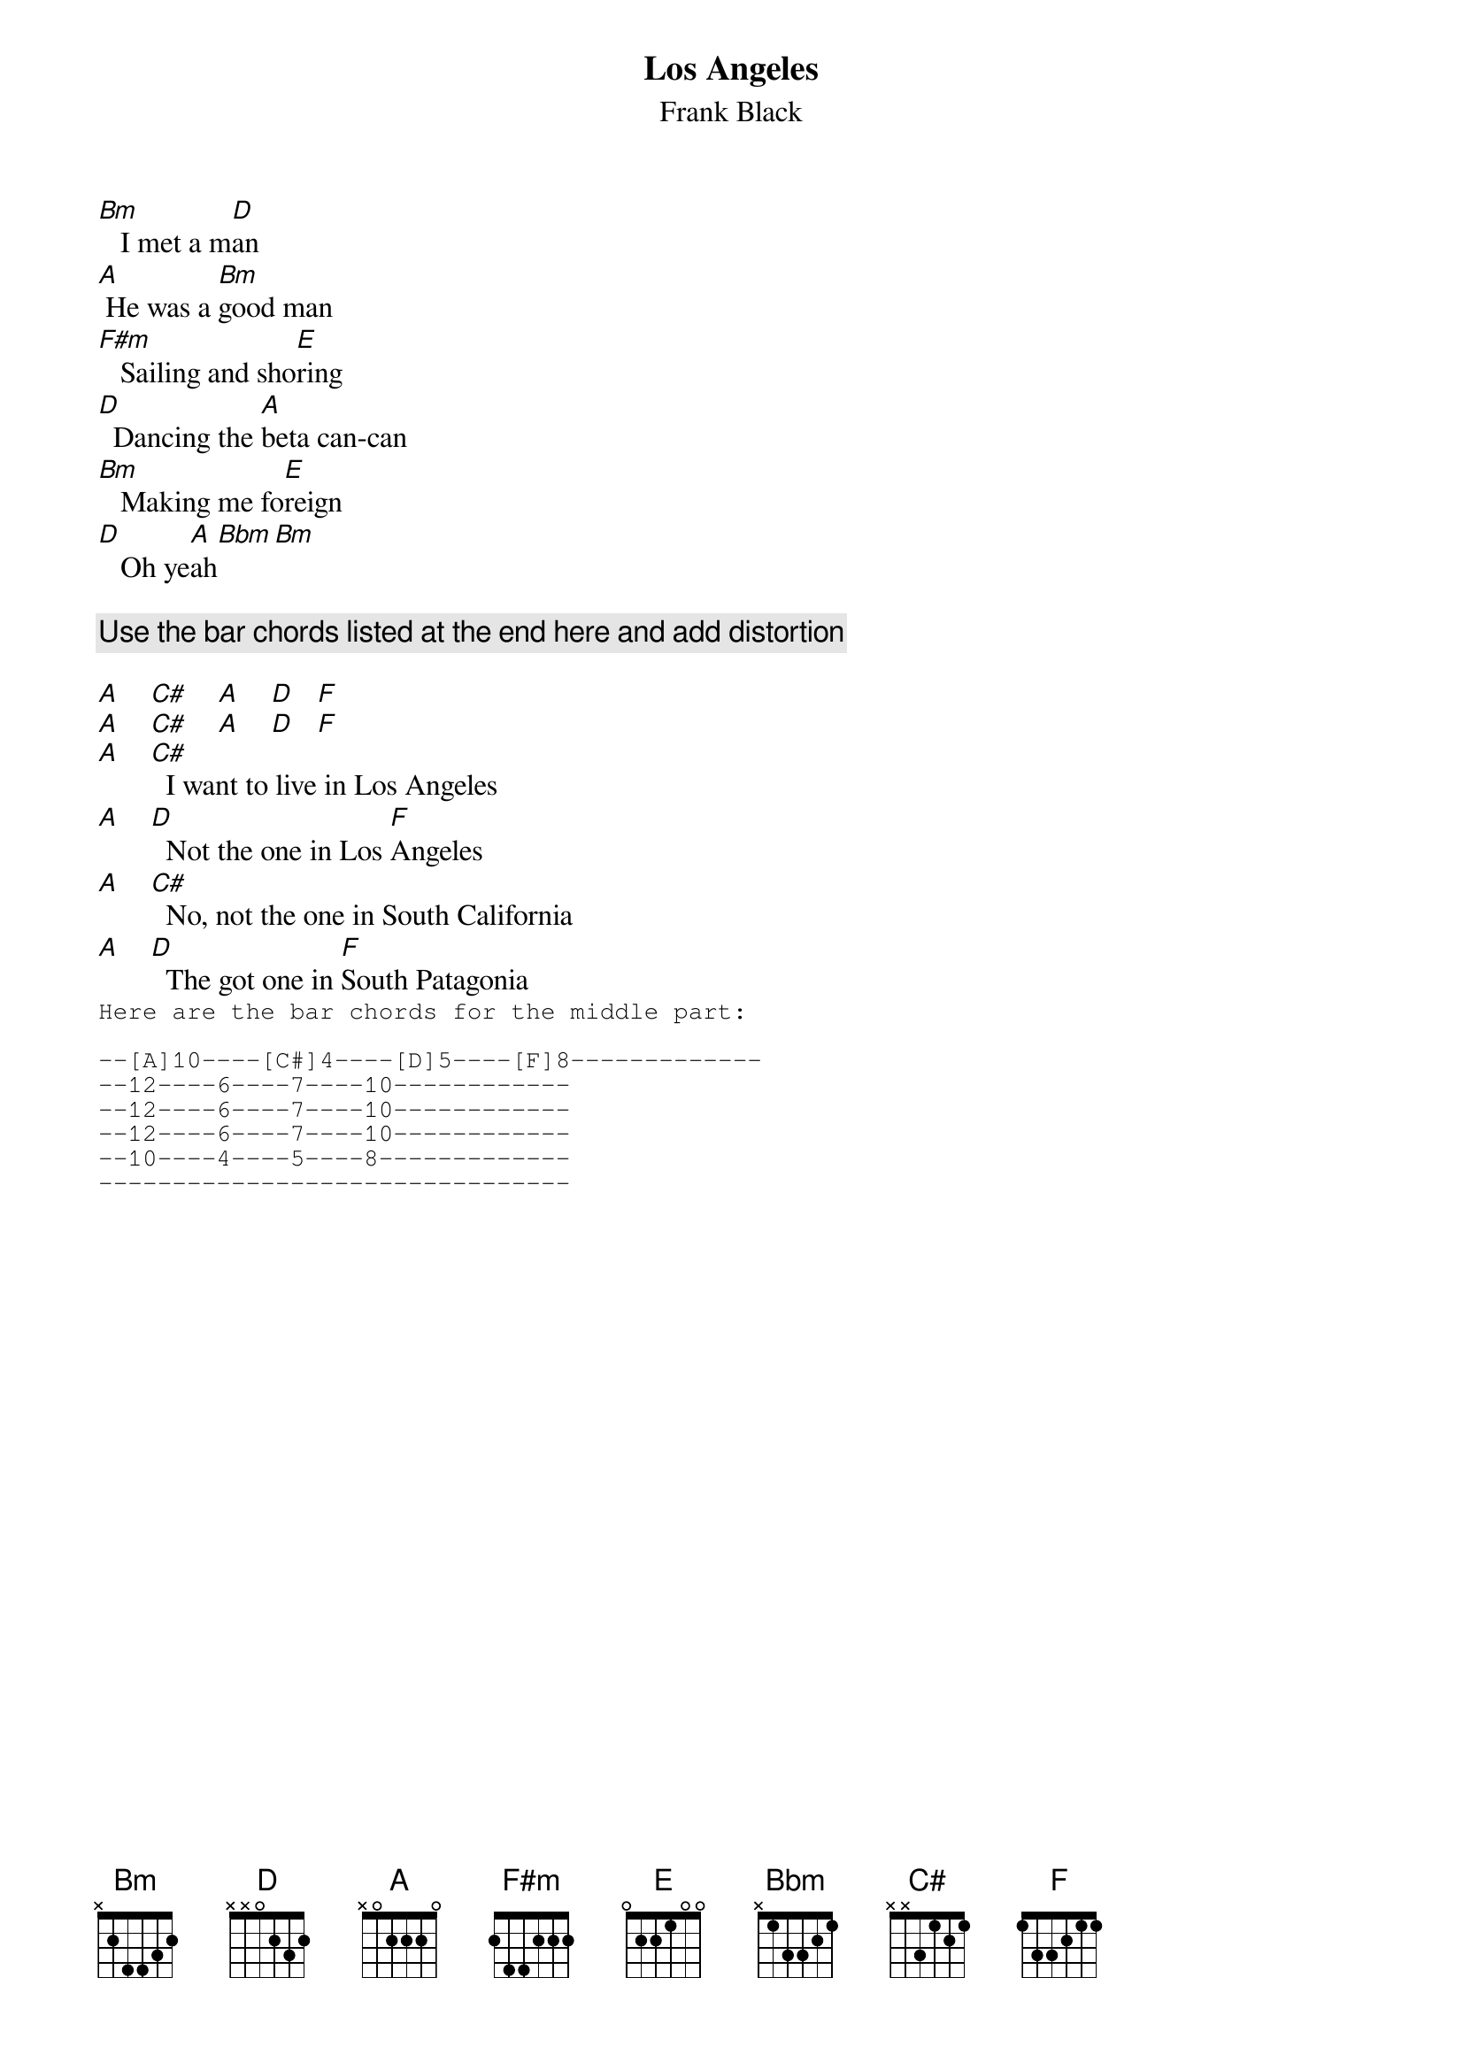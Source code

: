 # From: schnitzi@longwood.cs.ucf.edu (Mark Schnitzius)
{t:Los Angeles}
{st:Frank Black}

[Bm]   I met a m[D]an
[A] He was a [Bm]good man
[F#m]   Sailing and sho[E]ring
[D]  Dancing the [A]beta can-can
[Bm]   Making me fo[E]reign
[D]   Oh ye[A]ah[Bbm][Bm]

{c:Use the bar chords listed at the end here and add distortion}

[A]    [C#]    [A]    [D]   [F] 
[A]    [C#]    [A]    [D]   [F] 
[A]    [C#]  I want to live in Los Angeles
[A]    [D]  Not the one in Los [F]Angeles
[A]    [C#]  No, not the one in South California
[A]    [D]  The got one in [F]South Patagonia
{sot}
Here are the bar chords for the middle part:

--[A]10----[C#]4----[D]5----[F]8-------------
--12----6----7----10------------
--12----6----7----10------------
--12----6----7----10------------
--10----4----5----8-------------
--------------------------------
{eot}
